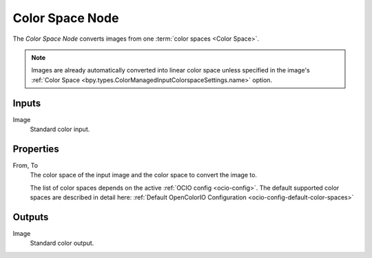 .. index:: Compositor Nodes; Color Space
.. _bpy.types.CompositorNodeConvertColorSpace:

****************
Color Space Node
****************

.. figure:: /images/compositing_node-types_CompositorNodeConvertColorSpace.webp
   :align: right
   :alt: Color Space Node.

The *Color Space Node* converts images from one :term:`color spaces <Color Space>`.

.. note::

    Images are already automatically converted into linear color space unless specified in the image's
    :ref:`Color Space <bpy.types.ColorManagedInputColorspaceSettings.name>` option.


Inputs
======

Image
   Standard color input.


Properties
==========

From, To
   The color space of the input image and the color space to convert the image to.

   The list of color spaces depends on the active :ref:`OCIO config <ocio-config>`.
   The default supported color spaces are described in detail here:
   :ref:`Default OpenColorIO Configuration <ocio-config-default-color-spaces>`


Outputs
=======

Image
   Standard color output.
